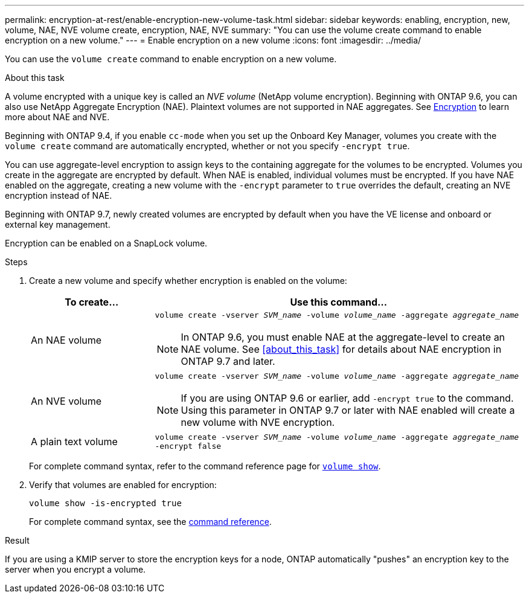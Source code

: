 ---
permalink: encryption-at-rest/enable-encryption-new-volume-task.html
sidebar: sidebar
keywords: enabling, encryption, new, volume, NAE, NVE
volume create, encryption, NAE, NVE
summary: "You can use the volume create command to enable encryption on a new volume."
---
= Enable encryption on a new volume
:icons: font
:imagesdir: ../media/

[.lead]
You can use the `volume create` command to enable encryption on a new volume.

.About this task [[about_this_task]]

A volume encrypted with a unique key is called an _NVE volume_ (NetApp volume encryption). Beginning with ONTAP 9.6, you can also use NetApp Aggregate Encryption (NAE). Plaintext volumes are not supported in NAE aggregates. See xref:../concepts/encryption-concept.html[Encryption] to learn more about NAE and NVE. 

Beginning with ONTAP 9.4, if you enable `cc-mode` when you set up the Onboard Key Manager, volumes you create with the `volume create` command are automatically encrypted, whether or not you specify `-encrypt true`.

You can use aggregate-level encryption to assign keys to the containing aggregate for the volumes to be encrypted. Volumes you create in the aggregate are encrypted by default. When NAE is enabled, individual volumes must be encrypted. If you have NAE enabled on the aggregate, creating a new volume with the `-encrypt` parameter to `true` overrides the default, creating an NVE encryption instead of NAE. 

Beginning with ONTAP 9.7, newly created volumes are encrypted by default when you have the VE license and onboard or external key management.

Encryption can be enabled on a SnapLock volume.

.Steps

. Create a new volume and specify whether encryption is enabled on the volume:
+
[cols="25,75"]
|===
h| To create... h| Use this command...
a| An NAE volume 
a| `volume create -vserver _SVM_name_ -volume _volume_name_ -aggregate _aggregate_name_` +
[NOTE] 
In ONTAP 9.6, you must enable NAE at the aggregate-level to create an NAE volume. See <<about_this_task>> for details about NAE encryption in ONTAP 9.7 and later.
a|
An NVE volume
a|
`volume create -vserver _SVM_name_ -volume _volume_name_ -aggregate _aggregate_name_` +
[NOTE]
If you are using ONTAP 9.6 or earlier, add `-encrypt true` to the command. Using this parameter in ONTAP 9.7 or later with NAE enabled will create a new volume with NVE encryption. 
a| A plain text volume
a| `volume create -vserver _SVM_name_ -volume _volume_name_ -aggregate _aggregate_name_ -encrypt false`
|===
+
For complete command syntax, refer to the command reference page for link:https://docs.netapp.com/us-en/ontap-cli-9121/volume-create.html[`volume show`^].

. Verify that volumes are enabled for encryption:
+
`volume show -is-encrypted true`
+
For complete command syntax, see the link:https://docs.netapp.com/us-en/ontap-cli-9121/volume-show.html[command reference^].

.Result

If you are using a KMIP server to store the encryption keys for a node, ONTAP automatically "pushes" an encryption key to the server when you encrypt a volume.

// 14 NOV 2022, BURT 1510942
//  09 NOV 2021, BURT 1374208
